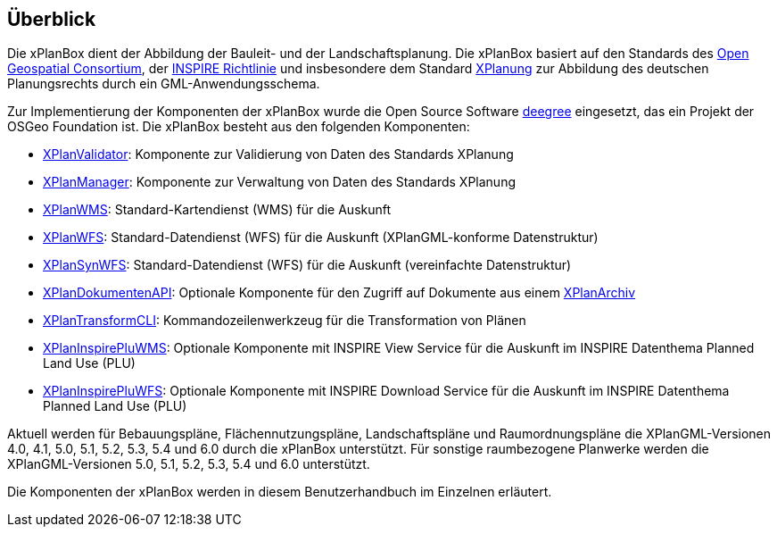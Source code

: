 [[ueberblick]]
== Überblick


Die xPlanBox dient der Abbildung der Bauleit- und der
Landschaftsplanung. Die xPlanBox basiert auf den Standards des
http://www.opengeospatial.org[Open Geospatial Consortium], der
http://inspire.ec.europa.eu[INSPIRE Richtlinie] und insbesondere dem
Standard http://www.xplanung.de[XPlanung] zur Abbildung des deutschen
Planungsrechts durch ein GML-Anwendungsschema.

Zur Implementierung der Komponenten der xPlanBox wurde die Open Source
Software http://www.deegree.org[deegree] eingesetzt, das ein
Projekt der OSGeo Foundation ist. Die xPlanBox besteht aus den
folgenden Komponenten:

 * <<xplanvalidator,XPlanValidator>>: Komponente zur Validierung von Daten des Standards XPlanung
 * <<xplanmanager,XPlanManager>>: Komponente zur Verwaltung von Daten des Standards XPlanung
 * <<xplanwms,XPlanWMS>>: Standard-Kartendienst (WMS) für die Auskunft
 * <<xplanwfs,XPlanWFS>>: Standard-Datendienst (WFS) für die Auskunft (XPlanGML-konforme Datenstruktur)
 * <<xplansynwfs,XPlanSynWFS>>: Standard-Datendienst (WFS) für die Auskunft (vereinfachte Datenstruktur)
 * <<xplandokumenten-api,XPlanDokumentenAPI>>: Optionale Komponente für den Zugriff auf Dokumente aus einem <<xplanarchiv, XPlanArchiv>>
 * <<xplantransform-cli,XPlanTransformCLI>>: Kommandozeilenwerkzeug für die Transformation von Plänen
 * <<xplaninspirepluwms,XPlanInspirePluWMS>>: Optionale Komponente mit INSPIRE View Service für die Auskunft im INSPIRE Datenthema Planned Land Use (PLU)
 * <<xplaninspirepluwfs,XPlanInspirePluWFS>>: Optionale Komponente mit INSPIRE Download Service für die Auskunft im INSPIRE Datenthema Planned Land Use (PLU)

Aktuell werden für Bebauungspläne, Flächennutzungspläne, Landschaftspläne und Raumordnungspläne die XPlanGML-Versionen 4.0, 4.1, 5.0, 5.1, 5.2, 5.3, 5.4 und 6.0 durch die xPlanBox unterstützt.
Für sonstige raumbezogene Planwerke werden die XPlanGML-Versionen 5.0, 5.1, 5.2, 5.3, 5.4 und 6.0 unterstützt.

Die Komponenten der xPlanBox werden in diesem Benutzerhandbuch im
Einzelnen erläutert.
